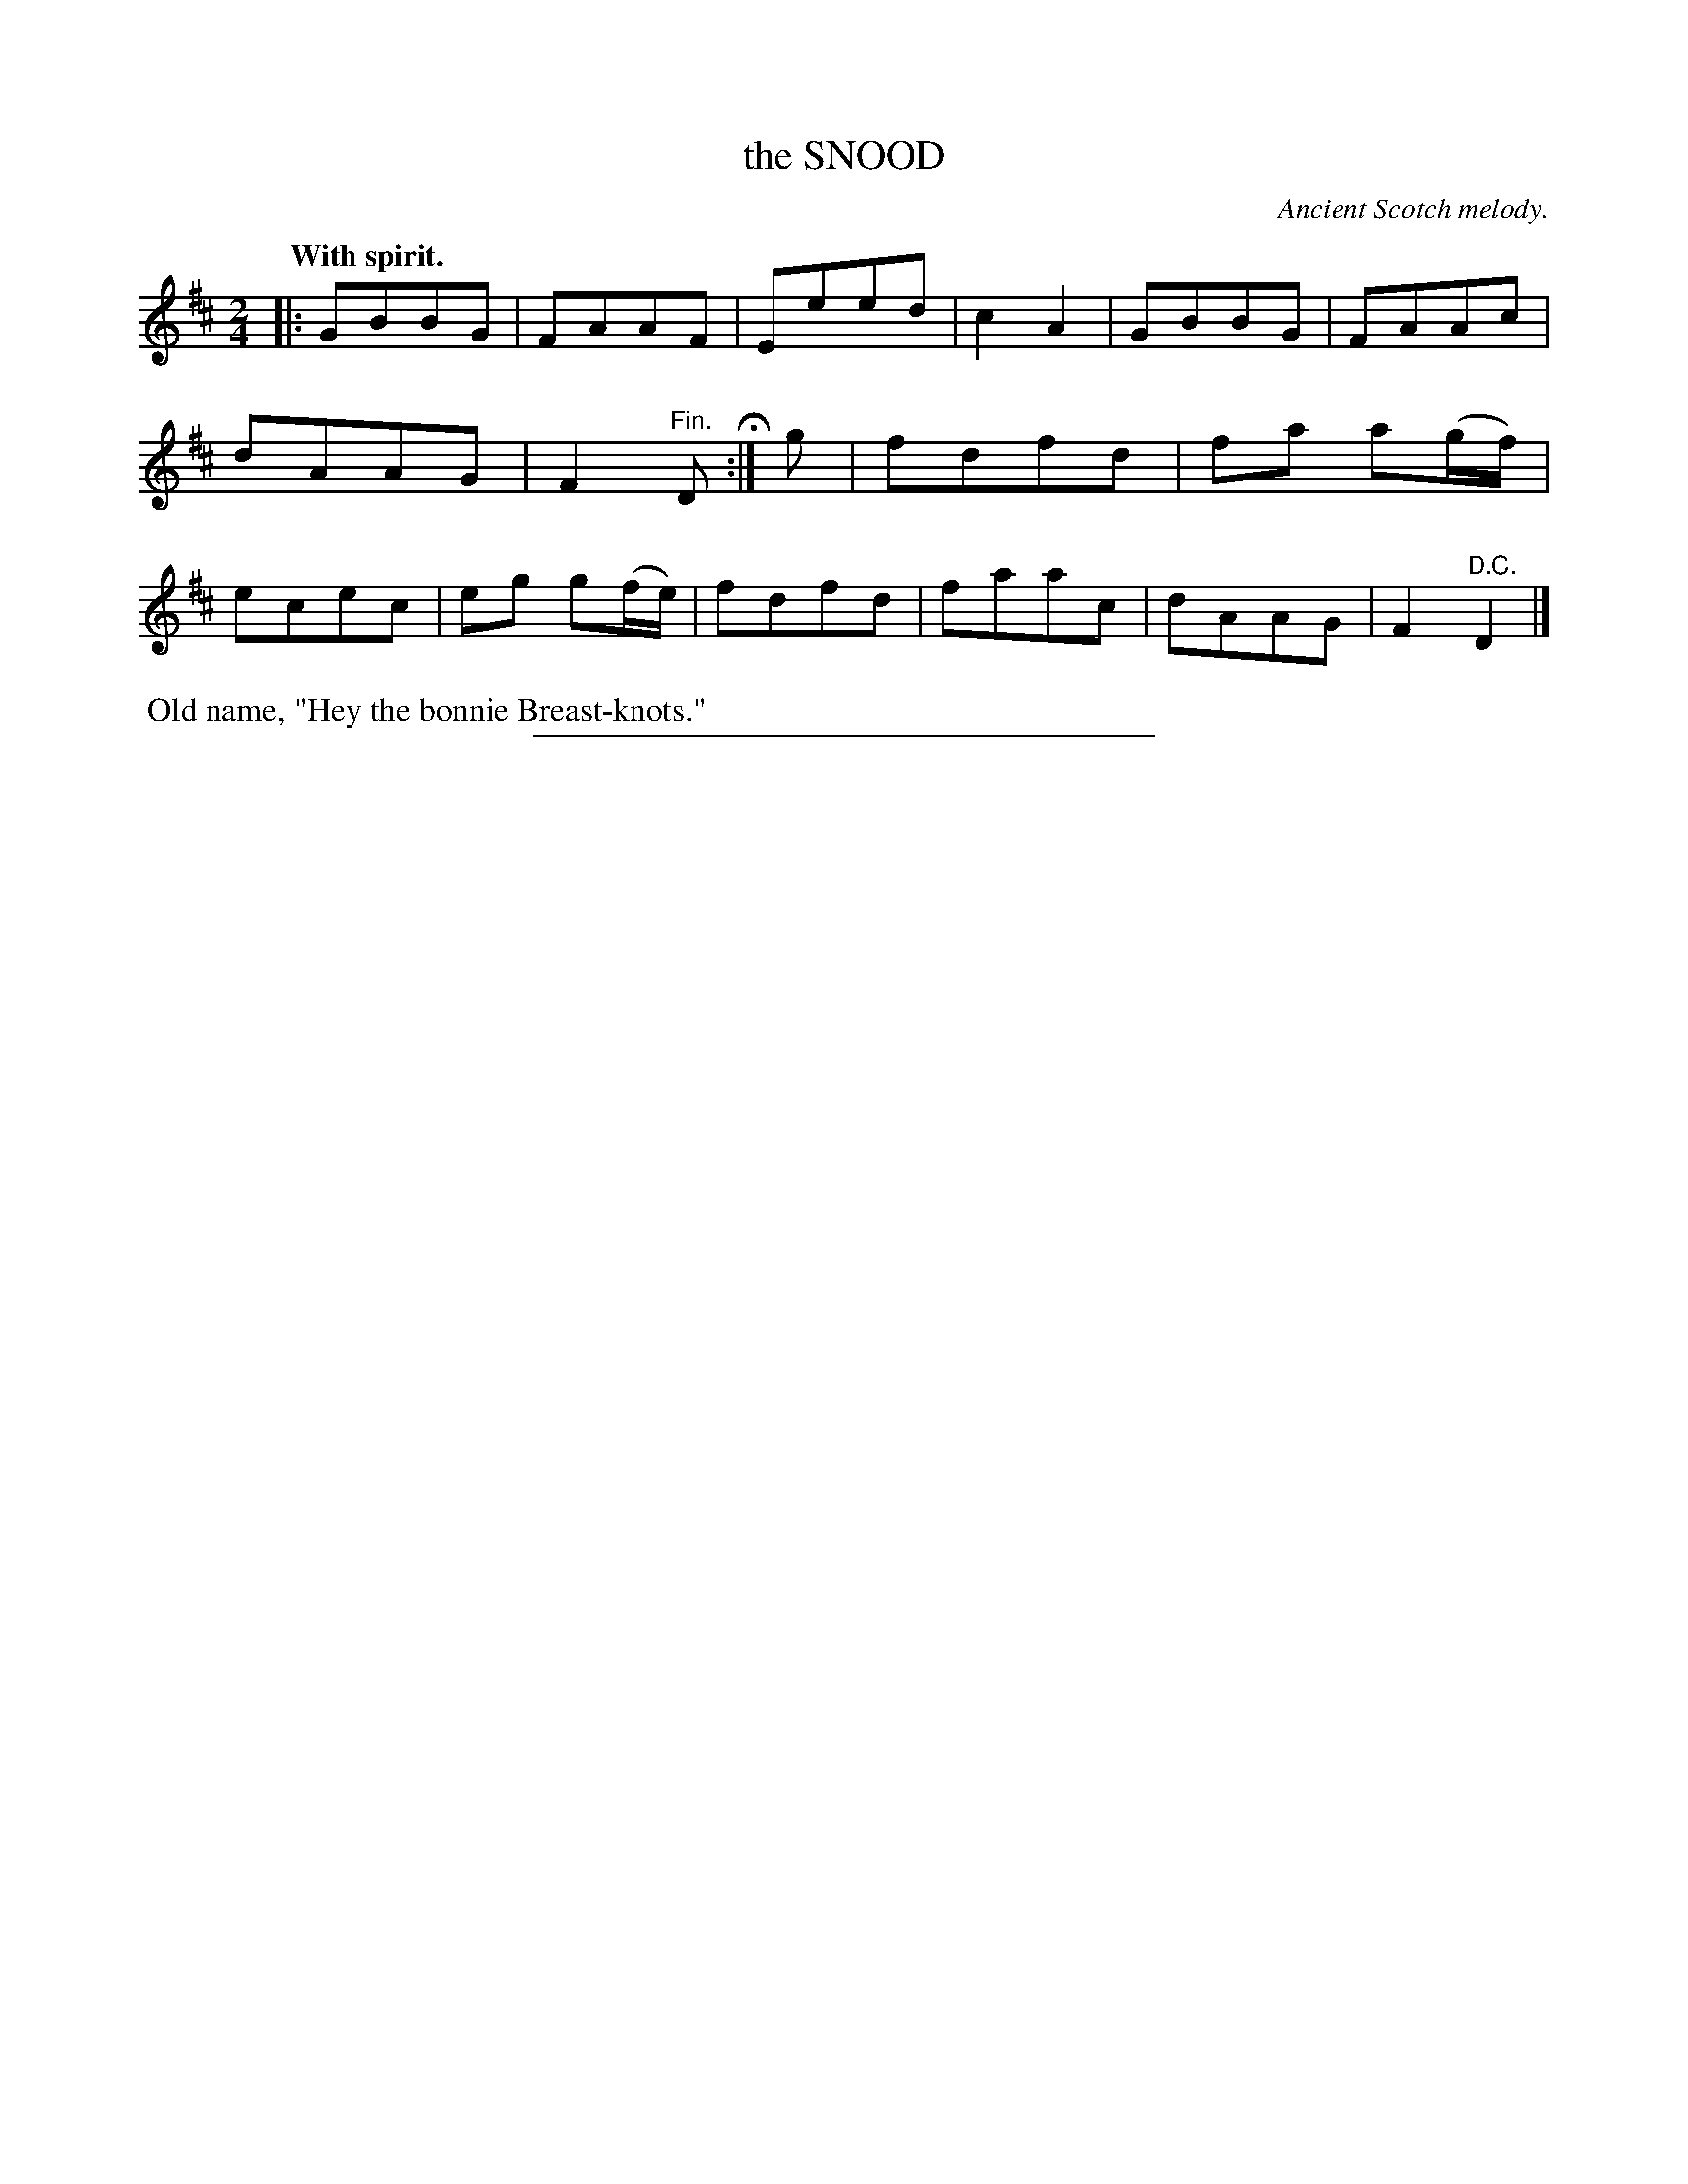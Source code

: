 X: 11453
T: the SNOOD
O: Ancient Scotch melody.
Q: "With spirit."
%R: march, reel
B: W. Hamilton "Universal Tune-Book" Vol. 1 Glasgow 1844 p.145 #3
S: http://imslp.org/wiki/Hamilton's_Universal_Tune-Book_(Various)
Z: 2016 John Chambers <jc:trillian.mit.edu>
N: The rhythms don't match at the strains' boundaries; not fixed.
M: 2/4
L: 1/8
K: D
% - - - - - - - - - - - - - - - - - - - - - - - - -
|:\
GBBG | FAAF | Eeed | c2A2 |\
GBBG | FAAc | dAAG | F2 "^Fin."D H:|\
g |\
fdfd | fa a(g/f/) | ecec | eg g(f/e/) |\
fdfd | faac | dAAG | F2 "^D.C."D2 |]
% - - - - - - - - - - - - - - - - - - - - - - - - -
%%begintext align
%% Old name, "Hey the bonnie Breast-knots."
%%endtext
%%sep 1 1 300
